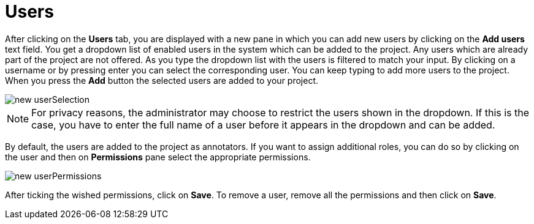 = Users

After clicking on the *Users* tab, you are displayed with a new pane in which you can add new users by clicking on the *Add users* text field. You get a dropdown list of enabled users in the system which can be added to the project. Any users which are already part of the project are not offered. As you type the dropdown list with the users is filtered to match your input. By clicking on a username or by pressing enter you can select the corresponding user. You can keep typing to add more users to the project. When you press the *Add* button the selected users are added to your project.

image::new_userSelection.jpg[align="center"]

NOTE: For privacy reasons, the administrator may choose to restrict the users shown in the dropdown. 
      If this is the case, you have to enter the full name of a user before it appears in the dropdown and
      can be added. 

By default, the users are added to the project as annotators. If you want to assign additional roles,
you can do so by clicking on the user and then on *Permissions* pane select the appropriate permissions.

image::new_userPermissions.jpg[align="center"]

After ticking the wished permissions, click on *Save*.
To remove a user, remove all the permissions and then click on *Save*.
